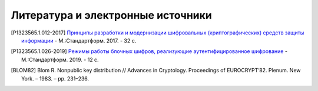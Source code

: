 Литература и электронные источники
==================================

.. [P1323565.1.012-2017] `Принципы разработки и модернизации
   шифровальных (криптографических) средств защиты информации
   <https://files.stroyinf.ru/Data2/1/4293739/4293739817.pdf>`__ - М.:Стандартформ. 2017. - 32 с.

.. [P1323565.1.026-2019] `Режимы работы блочных шифров,
   реализующие аутентифицированное шифрование <https://files.stroyinf.ru/Data2/1/4293727/4293727270.pdf>`__ - М.:Стандартформ. 2019. - 12 с.

.. [BLOM82] Blom R. Nonpublic key distribution // Advances in Cryptology. Proceedings of EUROCRYPT’82.
   Plenum. New York. – 1983. – pp. 231–236.

